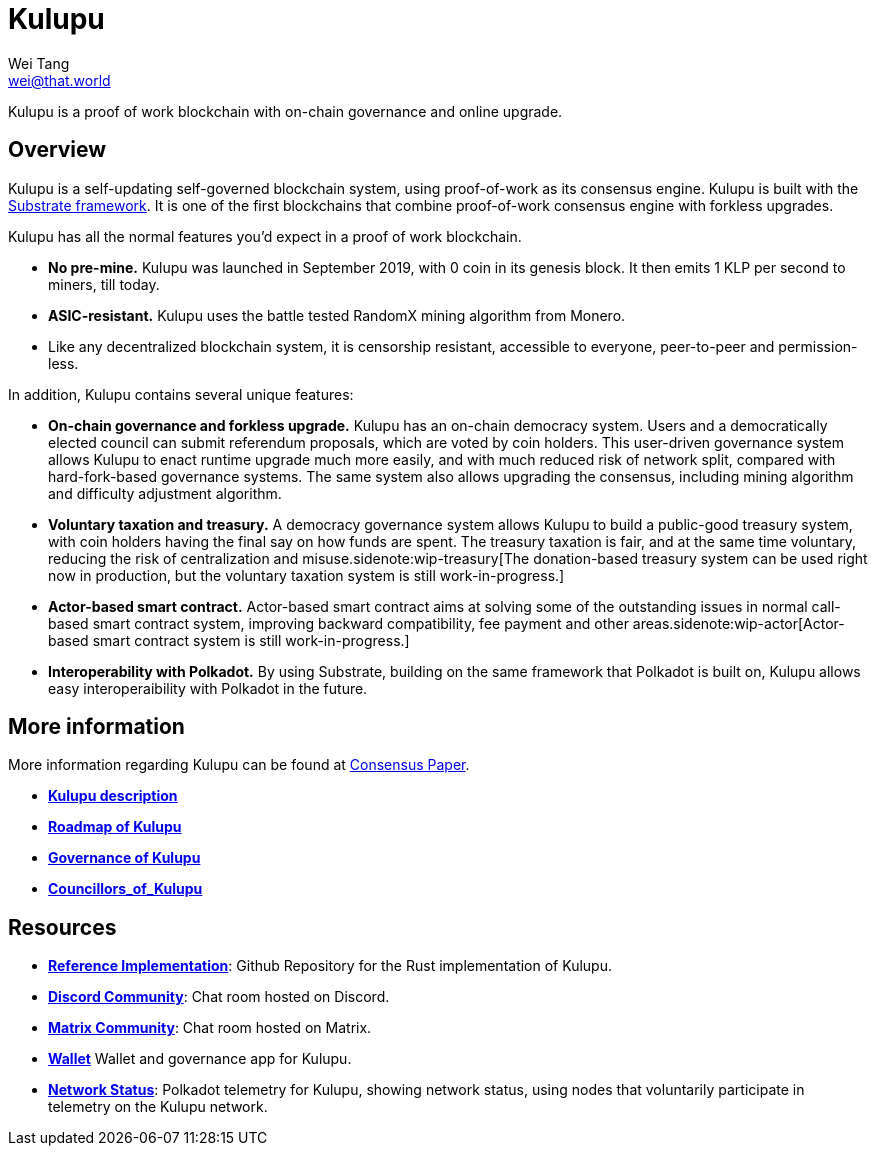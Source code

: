 = Kulupu
Wei Tang <wei@that.world>
:license: CC-BY-SA-4.0
:license-code: Apache-2.0

[meta="description"]
Kulupu is a proof of work blockchain with on-chain governance and
online upgrade.

== Overview

Kulupu is a self-updating self-governed blockchain system, using
proof-of-work as its consensus engine. Kulupu is built with the
link:https://github.com/paritytech/substrate[Substrate framework]. It
is one of the first blockchains that combine proof-of-work consensus
engine with forkless upgrades.

Kulupu has all the normal features you'd expect in a proof of work
blockchain.

* *No pre-mine.* Kulupu was launched in September 2019, with 0 coin in
   its genesis block. It then emits 1 KLP per second to miners, till
   today.
* *ASIC-resistant.* Kulupu uses the battle tested RandomX mining algorithm from Monero.
* Like any decentralized blockchain system, it is censorship
  resistant, accessible to everyone, peer-to-peer and permission-less.

In addition, Kulupu contains several unique features:

* *On-chain governance and forkless upgrade.* Kulupu has an on-chain
   democracy system. Users and a democratically elected council can
   submit referendum proposals, which are voted by coin holders. This
   user-driven governance system allows Kulupu to enact runtime
   upgrade much more easily, and with much reduced risk of network
   split, compared with hard-fork-based governance systems. The same
   system also allows upgrading the consensus, including mining
   algorithm and difficulty adjustment algorithm.
* *Voluntary taxation and treasury.* A democracy governance system
   allows Kulupu to build a public-good treasury system, with coin
   holders having the final say on how funds are spent. The treasury
   taxation is fair, and at the same time voluntary, reducing the risk
   of centralization and misuse.sidenote:wip-treasury[The
   donation-based treasury system can be used right now in production,
   but the voluntary taxation system is still work-in-progress.]
* *Actor-based smart contract.* Actor-based smart contract aims at
   solving some of the outstanding issues in normal call-based smart
   contract system, improving backward compatibility, fee payment and
   other areas.sidenote:wip-actor[Actor-based smart contract system is
   still work-in-progress.]
* *Interoperability with Polkadot.* By using Substrate, building on
   the same framework that Polkadot is built on, Kulupu allows easy
   interoperaibility with Polkadot in the future.

== More information

More information regarding Kulupu can be found at
link:https://consensus.corepaper.org/[Consensus Paper].

* *link:https://consensus.corepaper.org/wiki/Kulupu[Kulupu description]*
* *link:https://consensus.corepaper.org/wiki/Roadmap_of_Kulupu[Roadmap
  of Kulupu]*
* *link:https://consensus.corepaper.org/wiki/Governance_of_Kulupu[Governance
  of Kulupu]*
* *link:https://consensus.corepaper.org/wiki/Councillors_of_Kulupu[Councillors_of_Kulupu]*

== Resources

* *link:https://github.com/kulupu/kulupu[Reference Implementation]*:
  Github Repository for the Rust implementation of Kulupu.
* *link:https://discord.gg/DZbg4rZ[Discord Community]*: Chat room
  hosted on Discord.
* *link:https://riot.im/app/#/room/#kulupu:matrix.org[Matrix
  Community]*: Chat room hosted on Matrix.
* *link:https://polkadot.js.org/apps[Wallet]* Wallet and governance
   app for Kulupu.
* *link:https://telemetry.polkadot.io/#list/Kulupu[Network Status]*:
  Polkadot telemetry for Kulupu, showing network status, using nodes
  that voluntarily participate in telemetry on the Kulupu network.
